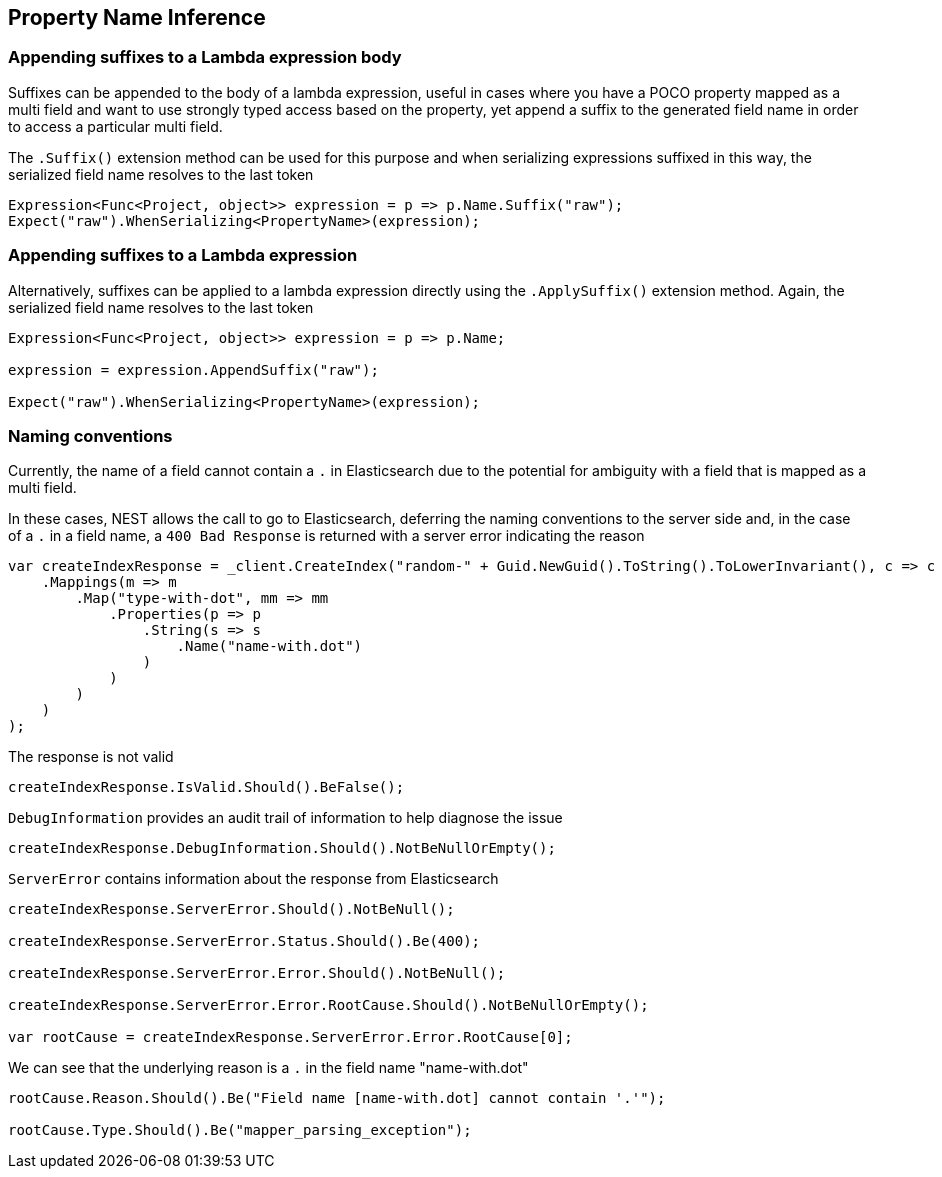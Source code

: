 :ref_current: https://www.elastic.co/guide/en/elasticsearch/reference/2.3

:github: https://github.com/elastic/elasticsearch-net

:nuget: https://www.nuget.org/packages

////
IMPORTANT NOTE
==============
This file has been generated from https://github.com/elastic/elasticsearch-net/tree/2.x/src/Tests/ClientConcepts/HighLevel/Inference/PropertyInference.doc.cs. 
If you wish to submit a PR for any spelling mistakes, typos or grammatical errors for this file,
please modify the original csharp file found at the link and submit the PR with that change. Thanks!
////

[[property-inference]]
== Property Name Inference

=== Appending suffixes to a Lambda expression body

Suffixes can be appended to the body of a lambda expression, useful in cases where
you have a POCO property mapped as a multi field
and want to use strongly typed access based on the property, yet append a suffix to the
generated field name in order to access a particular multi field.

The `.Suffix()` extension method can be used for this purpose and when serializing expressions suffixed
in this way, the serialized field name resolves to the last token

[source,csharp]
----
Expression<Func<Project, object>> expression = p => p.Name.Suffix("raw");
Expect("raw").WhenSerializing<PropertyName>(expression);
----

=== Appending suffixes to a Lambda expression

Alternatively, suffixes can be applied to a lambda expression directly using
the `.ApplySuffix()` extension method. Again, the serialized field name
resolves to the last token

[source,csharp]
----
Expression<Func<Project, object>> expression = p => p.Name;

expression = expression.AppendSuffix("raw");

Expect("raw").WhenSerializing<PropertyName>(expression);
----

=== Naming conventions

Currently, the name of a field cannot contain a `.` in Elasticsearch due to the potential for ambiguity with
a field that is mapped as a multi field.

In these cases, NEST allows the call to go to Elasticsearch, deferring the naming conventions to the server side and,
in the case of a `.` in a field name, a `400 Bad Response` is returned with a server error indicating the reason

[source,csharp]
----
var createIndexResponse = _client.CreateIndex("random-" + Guid.NewGuid().ToString().ToLowerInvariant(), c => c
    .Mappings(m => m
        .Map("type-with-dot", mm => mm
            .Properties(p => p
                .String(s => s
                    .Name("name-with.dot")
                )
            )
        )
    )
);
----

The response is not valid 

[source,csharp]
----
createIndexResponse.IsValid.Should().BeFalse();
----

`DebugInformation` provides an audit trail of information to help diagnose the issue 

[source,csharp]
----
createIndexResponse.DebugInformation.Should().NotBeNullOrEmpty();
----

`ServerError` contains information about the response from Elasticsearch 

[source,csharp]
----
createIndexResponse.ServerError.Should().NotBeNull();

createIndexResponse.ServerError.Status.Should().Be(400);

createIndexResponse.ServerError.Error.Should().NotBeNull();

createIndexResponse.ServerError.Error.RootCause.Should().NotBeNullOrEmpty();

var rootCause = createIndexResponse.ServerError.Error.RootCause[0];
----

We can see that the underlying reason is a `.` in the field name "name-with.dot" 

[source,csharp]
----
rootCause.Reason.Should().Be("Field name [name-with.dot] cannot contain '.'");

rootCause.Type.Should().Be("mapper_parsing_exception");
----

